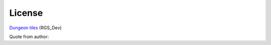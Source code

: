License
=======

`Dungeon tiles`__  (RGS_Dev)

.. __: https://rgsdev.itch.io/free-isometric-dungeon-game-tileset-2d-asset-by-rgsdev

Quote from author:

.. code:: text
    You can use and modify this asset to fit your needs, for commercial and non commercial games, but please, don't resell or redistribute this asset, even modified.

    Credit is not required.
..

